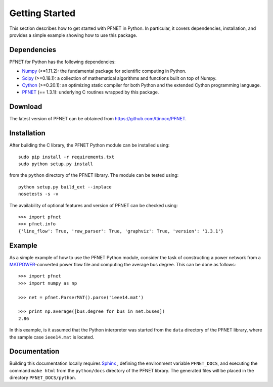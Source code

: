 .. _start:

***************
Getting Started
***************

This section describes how to get started with PFNET in Python. In particular, it covers dependencies, installation, and provides a simple example showing how to use this package.

.. _start_dependencies:

Dependencies
============

PFNET for Python has the following dependencies:

* `Numpy <http://www.numpy.org>`_ (>=1.11.2): the fundamental package for scientific computing in Python.
* `Scipy <http://www.scipy.org>`_ (>=0.18.1): a collection of mathematical algorithms and functions built on top of Numpy.
* `Cython <http://cython.org>`_ (>=0.20.1): an optimizing static compiler for both Python and the extended Cython programming language.
* `PFNET <https://github.com/ttinoco/PFNET>`_ (== 1.3.1): underlying C routines wrapped by this package.

.. _start_download:

Download
========

The latest version of PFNET can be obtained from `<https://github.com/ttinoco/PFNET>`_.

.. _start_installation:

Installation
============

After building the C library, the PFNET Python module can be installed using::

  sudo pip install -r requirements.txt
  sudo python setup.py install

from the ``python`` directory of the PFNET library. The module can be tested using::

  python setup.py build_ext --inplace
  nosetests -s -v

The availability of optional features and version of PFNET can be checked using::

  >>> import pfnet
  >>> pfnet.info
  {'line_flow': True, 'raw_parser': True, 'graphviz': True, 'version': '1.3.1'}

.. _start_example:

Example
=======

As a simple example of how to use the PFNET Python module, consider the task of constructing a power network from a `MATPOWER <http://www.pserc.cornell.edu//matpower/>`_-converted power flow file and computing the average bus degree. This can be done as follows::

  >>> import pfnet
  >>> import numpy as np

  >>> net = pfnet.ParserMAT().parse('ieee14.mat')

  >>> print np.average([bus.degree for bus in net.buses])
  2.86

In this example, is it assumed that the Python interpreter was started from the ``data`` directory of the PFNET library, where the sample case ``ieee14.mat`` is located.

Documentation
=============

Building this documentation locally requires `Sphinx <http://www.sphinx-doc.org/>`_ , defining the environment variable ``PFNET_DOCS``, and executing the command ``make html`` from the ``python/docs`` directory of the PFNET library. The generated files will be placed in the directory ``PFNET_DOCS/python``.
